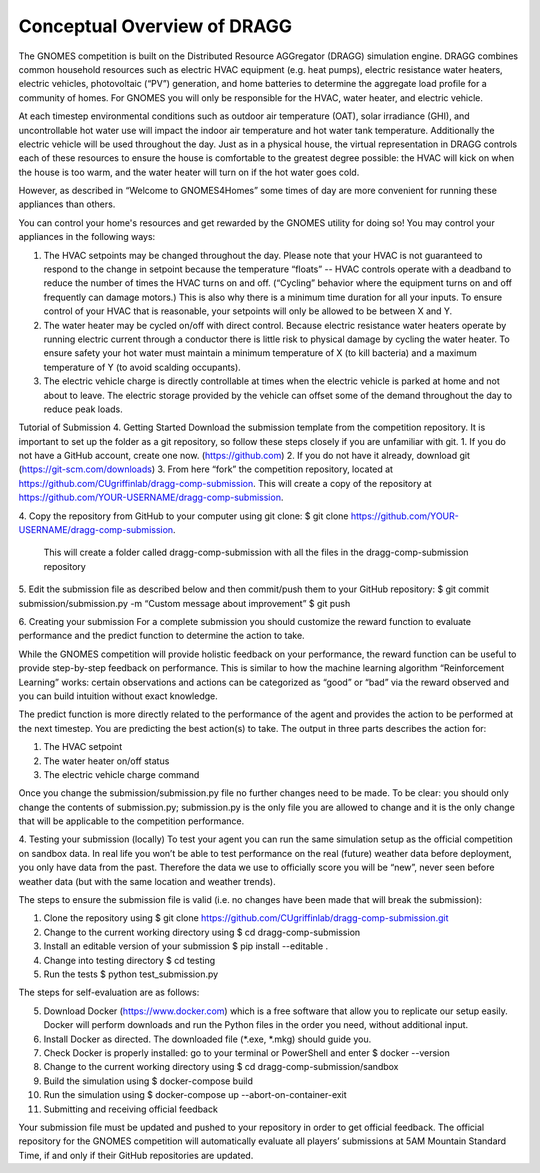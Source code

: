 Conceptual Overview of DRAGG
============================

The GNOMES competition is built on the Distributed Resource AGGregator (DRAGG) simulation engine. DRAGG combines common household resources such as electric HVAC equipment (e.g. heat pumps), electric resistance water heaters, electric vehicles, photovoltaic (“PV”) generation, and home batteries to determine the aggregate load profile for a community of homes. For GNOMES you will only be responsible for the HVAC, water heater, and electric vehicle.

At each timestep environmental conditions such as outdoor air temperature (OAT), solar irradiance (GHI), and uncontrollable hot water use will impact the indoor air temperature and hot water tank temperature. Additionally the electric vehicle will be used throughout the day. Just as in a physical house, the virtual representation in DRAGG controls each of these resources to ensure the house is comfortable to the greatest degree possible: the HVAC will kick on when the house is too warm, and the water heater will turn on if the hot water goes cold. 

However, as described in “Welcome to GNOMES4Homes” some times of day are more convenient for running these appliances than others.

You can control your home's resources and get rewarded by the GNOMES utility for doing so! You may control your appliances in the following ways:

1.	The HVAC setpoints may be changed throughout the day. Please note that your HVAC is not guaranteed to respond to the change in setpoint because the temperature “floats” -- HVAC controls operate with a deadband to reduce the number of times the HVAC turns on and off. (“Cycling” behavior where the equipment turns on and off frequently can damage motors.) This is also why there is a minimum time duration for all your inputs. To ensure control of your HVAC that is reasonable, your setpoints will only be allowed to be between X and Y. 
2.	The water heater may be cycled on/off with direct control. Because electric resistance water heaters operate by running electric current through a conductor there is little risk to physical damage by cycling the water heater. To ensure safety your hot water must maintain a minimum temperature of X (to kill bacteria) and a maximum temperature of Y (to avoid scalding occupants).
3.	The electric vehicle charge is directly controllable at times when the electric vehicle is parked at home and not about to leave. The electric storage provided by the vehicle can offset some of the demand throughout the day to reduce peak loads.

Tutorial of Submission
4.	Getting Started
Download the submission template from the competition repository. It is important to set up the folder as a git repository, so follow these steps closely if you are unfamiliar with git.
1.	If you do not have a GitHub account, create one now. (https://github.com) 
2.	If you do not have it already, download git (https://git-scm.com/downloads) 
3.	From here “fork” the competition repository, located at https://github.com/CUgriffinlab/dragg-comp-submission. This will create a copy of the repository at https://github.com/YOUR-USERNAME/dragg-comp-submission.

.. image:: _static/screenshot.png

4.	Copy the repository from GitHub to your computer using git clone:
$ git clone https://github.com/YOUR-USERNAME/dragg-comp-submission. 
	This will create a folder called dragg-comp-submission with all the files in the dragg-comp-submission repository
5.	Edit the submission file as described below and then commit/push them to your GitHub repository:
$ git commit submission/submission.py	-m “Custom message about improvement”
$ git push

6.	Creating your submission
For a complete submission you should customize the reward function to evaluate performance and the predict function to determine the action to take.

While the GNOMES competition will provide holistic feedback on your performance, the reward function can be useful to provide step-by-step feedback on performance. This is similar to how the machine learning algorithm “Reinforcement Learning” works: certain observations and actions can be categorized as “good” or “bad” via the reward observed and you can build intuition without exact knowledge.

The predict function is more directly related to the performance of the agent and provides the action to be performed at the next timestep. You are predicting the best action(s) to take. The output in three parts describes the action for:

1.	The HVAC setpoint
2.	The water heater on/off status
3.	The electric vehicle charge command

Once you change the submission/submission.py file no further changes need to be made. To be clear: you should only change the contents of submission.py; submission.py is the only file you are allowed to change and it is the only change that will be applicable to the competition performance.

4.	Testing your submission (locally)
To test your agent you can run the same simulation setup as the official competition on sandbox data. In real life you won’t be able to test performance on the real (future) weather data before deployment, you only have data from the past. Therefore the data we use to officially score you will be “new”, never seen before weather data (but with the same location and weather trends).

The steps to ensure the submission file is valid (i.e. no changes have been made that will break the submission):

1.	Clone the repository using $ git clone https://github.com/CUgriffinlab/dragg-comp-submission.git
2.	Change to the current working directory using $ cd dragg-comp-submission
3.	Install an editable version of your submission $ pip install --editable .
4.	Change into testing directory $ cd testing
5.	Run the tests $ python test_submission.py

The steps for self-evaluation are as follows:

5.	Download Docker (https://www.docker.com) which is a free software that allow you to replicate our setup easily. Docker will perform downloads and run the Python files in the order you need, without additional input.
6.	Install Docker as directed. The downloaded file (*.exe, *.mkg) should guide you.
7.	Check Docker is properly installed: go to your terminal or PowerShell and enter $ docker --version
8.	Change to the current working directory using $ cd dragg-comp-submission/sandbox
9.	Build the simulation using $ docker-compose build
10.	Run the simulation using $ docker-compose up --abort-on-container-exit

11.	Submitting and receiving official feedback

Your submission file must be updated and pushed to your repository in order to get official feedback. The official repository for the GNOMES competition will automatically evaluate all players’ submissions at 5AM Mountain Standard Time, if and only if their GitHub repositories are updated.